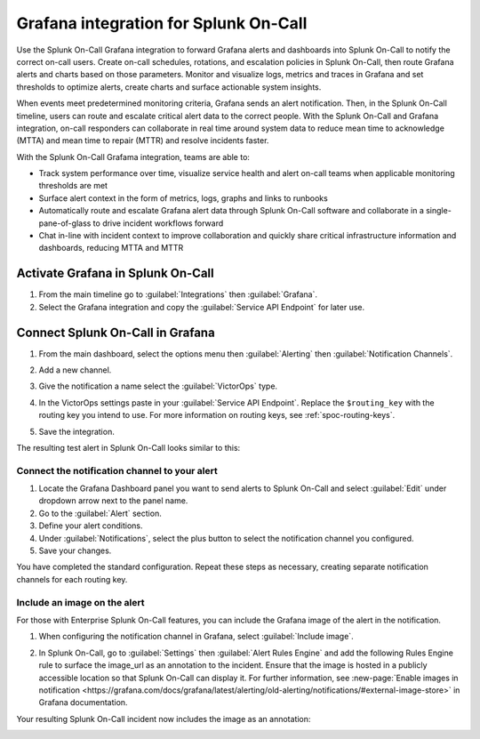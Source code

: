 .. _grafana-spoc:

Grafana integration for Splunk On-Call
******************************************************

Use the Splunk On-Call Grafana integration to forward Grafana alerts and dashboards into Splunk On-Call to notify the correct on-call users. Create on-call schedules, rotations, and escalation policies in Splunk On-Call, then route Grafana alerts and charts based on those parameters. Monitor and visualize logs,
metrics and traces in Grafana and set thresholds to optimize alerts, create charts and surface actionable system insights.

When events meet predetermined monitoring criteria, Grafana sends an alert notification. Then, in the Splunk On-Call timeline, users can route and escalate critical alert data to the correct people. With the Splunk On-Call and Grafana integration, on-call responders can collaborate in real time around system data to reduce mean time to acknowledge (MTTA) and mean time to repair (MTTR) and resolve incidents faster.

With the Splunk On-Call Grafama integration, teams are able to:

-  Track system performance over time, visualize service health and alert on-call teams when applicable monitoring thresholds are met
-  Surface alert context in the form of metrics, logs, graphs and links to runbooks
-  Automatically route and escalate Grafana alert data through Splunk On-Call software and collaborate in a single-pane-of-glass to drive incident workflows forward
-  Chat in-line with incident context to improve collaboration and quickly share critical infrastructure information and dashboards, reducing MTTA and MTTR

Activate Grafana in Splunk On-Call
=========================================

#. From the main timeline go to :guilabel:`Integrations` then :guilabel:`Grafana`. 
#. Select the Grafana integration and copy the :guilabel:`Service API Endpoint` for later use.

.. image:: /_images/spoc/Integrations-victorops-2.png
   :alt: Copy service api endpoint for Grafana - VictorOps

Connect Splunk On-Call in Grafana
========================================

#. From the main dashboard, select the options menu then :guilabel:`Alerting` then :guilabel:`Notification Channels`.

   .. image:: /_images/spoc/grafana4.png
      :alt: Connect VictorOps in Grafana dash
      :width: 65%

#. Add a new channel.

   .. image:: /_images/spoc/kb-new-channel.png
      :alt: Add a new channel in Grafana dash
      :width: 65%

#. Give the notification a name select the :guilabel:`VictorOps` type. 
#. In the VictorOps settings paste in your :guilabel:`Service API Endpoint`. Replace the ``$routing_key`` with the routing key you intend to use. For more information on routing keys, see :ref:`spoc-routing-keys`.
#. Save the integration.

   .. image:: /_images/spoc/kb-send-test.png
      :alt: test and save integration in grafana dash
      :width: 65%

The resulting test alert in Splunk On-Call looks similar to this:

.. image:: /_images/spoc/kb-grafana-in-timeline.png
   :alt: test alert in VictorOps - from Grafana
   :width: 65%

Connect the notification channel to your alert
--------------------------------------------------

#. Locate the Grafana Dashboard panel you want to send alerts to Splunk On-Call and select :guilabel:`Edit` under dropdown arrow next to the panel name.
#. Go to the :guilabel:`Alert` section.
#. Define your alert conditions.
#. Under :guilabel:`Notifications`, select the plus button to select the notification channel you configured.
#. Save your changes.

.. image:: /_images/spoc/Cmillane-testing_alert_lag-Grafana.jpg
   :width: 65%

You have completed the standard configuration. Repeat these steps as necessary, creating separate notification channels for each routing key.

Include an image on the alert
---------------------------------

For those with Enterprise Splunk On-Call features, you can include the Grafana image of the alert in the notification. 

#. When configuring the notification channel in Grafana, select :guilabel:`Include image`.

   .. image:: /_images/spoc/kb-include-image.png
      :alt: include grafana image of alert in victorops
      :width: 65%

#. In Splunk On-Call, go to :guilabel:`Settings` then :guilabel:`Alert Rules Engine` and add the following Rules Engine rule to surface the image_url as an annotation to the incident. Ensure that the image is hosted in a publicly accessible location so that Splunk On-Call can display it. For further information, see :new-page:`Enable images in notification <https://grafana.com/docs/grafana/latest/alerting/old-alerting/notifications/#external-image-store>` in Grafana documentation.

   .. image:: /_images/spoc/Screen-Shot-2020-06-24-at-4.37.01-PM.png
      :width: 65%

Your resulting Splunk On-Call incident now includes the image as an annotation:

.. image:: /_images/spoc/Screen-Shot-2019-01-25-at-12.39.42-PM.png
   :alt: grafana example image annotation
   :width: 65%

.. image:: /_images/spoc/kb-test-notification-with-image.png
   :alt: successful test - save notification in grafana
   :width: 65%
